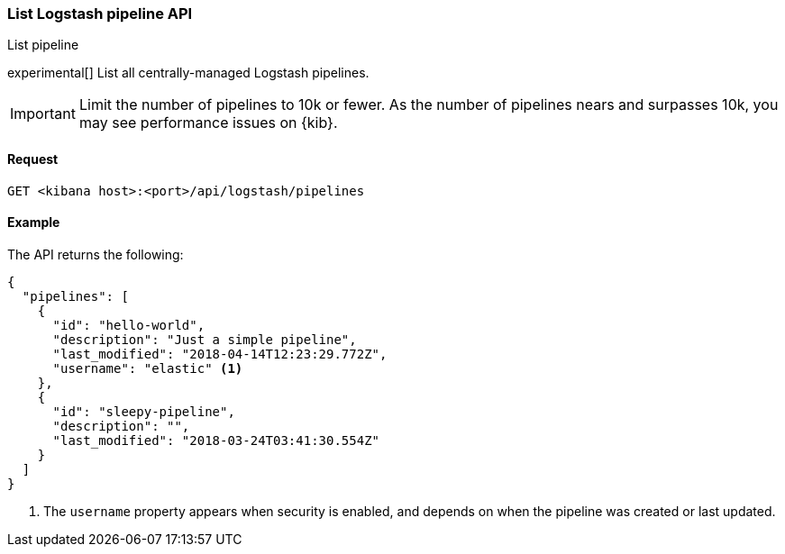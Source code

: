 [[logstash-configuration-management-api-list]]
=== List Logstash pipeline API
++++
<titleabbrev>List pipeline</titleabbrev>
++++

experimental[] List all centrally-managed Logstash pipelines.

IMPORTANT: Limit the number of pipelines to 10k or fewer. As the number of pipelines nears and surpasses 10k, you may see performance issues on {kib}.

[[logstash-configuration-management-api-list-request]]
==== Request

`GET <kibana host>:<port>/api/logstash/pipelines`

[[logstash-configuration-management-api-list-example]]
==== Example

The API returns the following:

[source,sh]
--------------------------------------------------
{
  "pipelines": [
    {
      "id": "hello-world",
      "description": "Just a simple pipeline",
      "last_modified": "2018-04-14T12:23:29.772Z",
      "username": "elastic" <1>
    },
    {
      "id": "sleepy-pipeline",
      "description": "",
      "last_modified": "2018-03-24T03:41:30.554Z"
    }
  ]
}
--------------------------------------------------

<1> The `username` property appears when security is enabled, and depends on when the pipeline was created or last updated.
